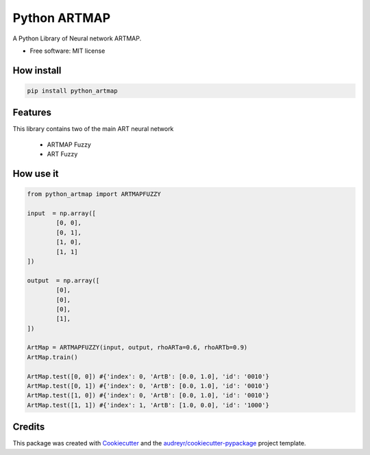 =============
Python ARTMAP
=============

.. image:: https://img.shields.io/pypi/v/python_artmap.svg
        :target: https://pypi.python.org/pypi/python_artmap
..

        .. image:: https://img.shields.io/travis/DavidVinicius/python_artmap.svg
                :target: https://travis-ci.com/DavidVinicius/python_artmap

        .. image:: https://readthedocs.org/projects/python-artmap/badge/?version=latest
                :target: https://python-artmap.readthedocs.io/en/latest/?badge=latest
                :alt: Documentation Status


A Python Library of Neural network ARTMAP.

* Free software: MIT license


How install
-----------

.. code-block:: python

        pip install python_artmap

Features
--------
This library contains two of the main ART neural network

        * ARTMAP Fuzzy
        * ART Fuzzy

How use it
----------

.. code-block:: python

        from python_artmap import ARTMAPFUZZY
        
        input  = np.array([
                [0, 0], 
                [0, 1], 
                [1, 0], 
                [1, 1]        
        ])

        output  = np.array([
                [0],
                [0],
                [0],
                [1],
        ])

        ArtMap = ARTMAPFUZZY(input, output, rhoARTa=0.6, rhoARTb=0.9)
        ArtMap.train()

        ArtMap.test([0, 0]) #{'index': 0, 'ArtB': [0.0, 1.0], 'id': '0010'}
        ArtMap.test([0, 1]) #{'index': 0, 'ArtB': [0.0, 1.0], 'id': '0010'}
        ArtMap.test([1, 0]) #{'index': 0, 'ArtB': [0.0, 1.0], 'id': '0010'}
        ArtMap.test([1, 1]) #{'index': 1, 'ArtB': [1.0, 0.0], 'id': '1000'}



Credits
-------
This package was created with Cookiecutter_ and the `audreyr/cookiecutter-pypackage`_ project template.

.. _Cookiecutter: https://github.com/audreyr/cookiecutter
.. _`audreyr/cookiecutter-pypackage`: https://github.com/audreyr/cookiecutter-pypackage
